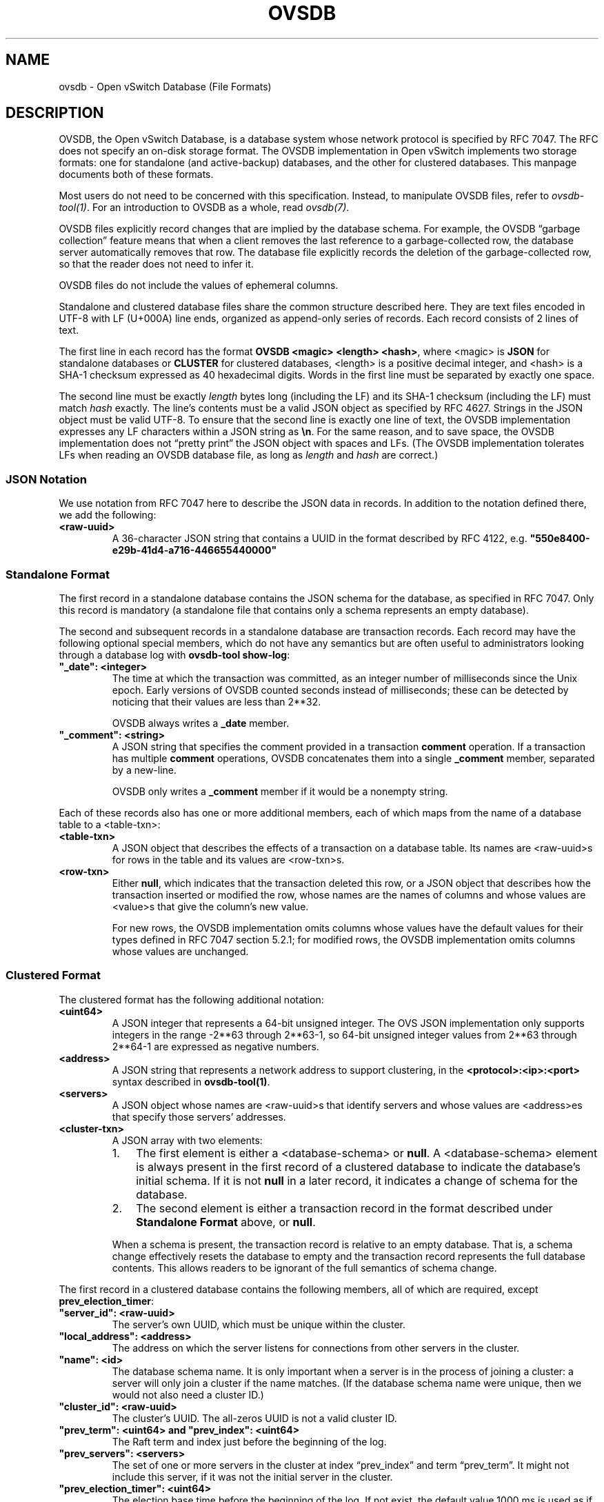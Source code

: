 .\" Man page generated from reStructuredText.
.
.
.nr rst2man-indent-level 0
.
.de1 rstReportMargin
\\$1 \\n[an-margin]
level \\n[rst2man-indent-level]
level margin: \\n[rst2man-indent\\n[rst2man-indent-level]]
-
\\n[rst2man-indent0]
\\n[rst2man-indent1]
\\n[rst2man-indent2]
..
.de1 INDENT
.\" .rstReportMargin pre:
. RS \\$1
. nr rst2man-indent\\n[rst2man-indent-level] \\n[an-margin]
. nr rst2man-indent-level +1
.\" .rstReportMargin post:
..
.de UNINDENT
. RE
.\" indent \\n[an-margin]
.\" old: \\n[rst2man-indent\\n[rst2man-indent-level]]
.nr rst2man-indent-level -1
.\" new: \\n[rst2man-indent\\n[rst2man-indent-level]]
.in \\n[rst2man-indent\\n[rst2man-indent-level]]u
..
.TH "OVSDB" "5" "Nov 16, 2024" "3.4" "Open vSwitch"
.SH NAME
ovsdb \- Open vSwitch Database (File Formats)
.SH DESCRIPTION
.sp
OVSDB, the Open vSwitch Database, is a database system whose network protocol
is specified by RFC 7047.  The RFC does not specify an on\-disk storage format.
The OVSDB implementation in Open vSwitch implements two storage formats: one
for standalone (and active\-backup) databases, and the other for clustered
databases.  This manpage documents both of these formats.
.sp
Most users do not need to be concerned with this specification.  Instead,
to manipulate OVSDB files, refer to \fIovsdb\-tool(1)\fP\&.  For an
introduction to OVSDB as a whole, read \fIovsdb(7)\fP\&.
.sp
OVSDB files explicitly record changes that are implied by the database schema.
For example, the OVSDB “garbage collection” feature means that when a client
removes the last reference to a garbage\-collected row, the database server
automatically removes that row.  The database file explicitly records the
deletion of the garbage\-collected row, so that the reader does not need to
infer it.
.sp
OVSDB files do not include the values of ephemeral columns.
.sp
Standalone and clustered database files share the common structure described
here.  They are text files encoded in UTF\-8 with LF (U+000A) line ends,
organized as append\-only series of records.  Each record consists of 2 lines of
text.
.sp
The first line in each record has the format \fBOVSDB <magic> <length> <hash>\fP,
where <magic> is \fBJSON\fP for standalone databases or \fBCLUSTER\fP for clustered
databases, <length> is a positive decimal integer, and <hash> is a SHA\-1
checksum expressed as 40 hexadecimal digits.  Words in the first line must be
separated by exactly one space.
.sp
The second line must be exactly \fIlength\fP bytes long (including the LF) and its
SHA\-1 checksum (including the LF) must match \fIhash\fP exactly.  The line’s
contents must be a valid JSON object as specified by RFC 4627.  Strings in the
JSON object must be valid UTF\-8.  To ensure that the second line is exactly one
line of text, the OVSDB implementation expresses any LF characters within a
JSON string as \fB\en\fP\&.  For the same reason, and to save space, the OVSDB
implementation does not “pretty print” the JSON object with spaces and LFs.
(The OVSDB implementation tolerates LFs when reading an OVSDB database file, as
long as \fIlength\fP and \fIhash\fP are correct.)
.SS JSON Notation
.sp
We use notation from RFC 7047 here to describe the JSON data in records.
In addition to the notation defined there, we add the following:
.INDENT 0.0
.TP
.B <raw\-uuid>
A 36\-character JSON string that contains a UUID in the format described by
RFC 4122, e.g. \fB\(dq550e8400\-e29b\-41d4\-a716\-446655440000\(dq\fP
.UNINDENT
.SS Standalone Format
.sp
The first record in a standalone database contains the JSON schema for the
database, as specified in RFC 7047.  Only this record is mandatory (a
standalone file that contains only a schema represents an empty database).
.sp
The second and subsequent records in a standalone database are transaction
records.  Each record may have the following optional special members,
which do not have any semantics but are often useful to administrators
looking through a database log with \fBovsdb\-tool show\-log\fP:
.INDENT 0.0
.TP
.B \fB\(dq_date\(dq: <integer>\fP
The time at which the transaction was committed, as an integer number of
milliseconds since the Unix epoch.  Early versions of OVSDB counted seconds
instead of milliseconds; these can be detected by noticing that their
values are less than 2**32.
.sp
OVSDB always writes a \fB_date\fP member.
.TP
.B \fB\(dq_comment\(dq: <string>\fP
A JSON string that specifies the comment provided in a transaction
\fBcomment\fP operation.  If a transaction has multiple \fBcomment\fP
operations, OVSDB concatenates them into a single \fB_comment\fP member,
separated by a new\-line.
.sp
OVSDB only writes a \fB_comment\fP member if it would be a nonempty string.
.UNINDENT
.sp
Each of these records also has one or more additional members, each of which
maps from the name of a database table to a <table\-txn>:
.INDENT 0.0
.TP
.B <table\-txn>
A JSON object that describes the effects of a transaction on a database
table.  Its names are <raw\-uuid>s for rows in the table and its values are
<row\-txn>s.
.TP
.B <row\-txn>
Either \fBnull\fP, which indicates that the transaction deleted this row, or
a JSON object that describes how the transaction inserted or modified the
row, whose names are the names of columns and whose values are <value>s
that give the column’s new value.
.sp
For new rows, the OVSDB implementation omits columns whose values have the
default values for their types defined in RFC 7047 section 5.2.1; for
modified rows, the OVSDB implementation omits columns whose values are
unchanged.
.UNINDENT
.SS Clustered Format
.sp
The clustered format has the following additional notation:
.INDENT 0.0
.TP
.B <uint64>
A JSON integer that represents a 64\-bit unsigned integer.  The OVS JSON
implementation only supports integers in the range \-2**63 through 2**63\-1,
so 64\-bit unsigned integer values from 2**63 through 2**64\-1 are expressed
as negative numbers.
.TP
.B <address>
A JSON string that represents a network address to support clustering, in
the \fB<protocol>:<ip>:<port>\fP syntax described in \fBovsdb\-tool(1)\fP\&.
.TP
.B <servers>
A JSON object whose names are <raw\-uuid>s that identify servers and
whose values are <address>es that specify those servers’ addresses.
.TP
.B <cluster\-txn>
A JSON array with two elements:
.INDENT 7.0
.IP 1. 3
The first element is either a <database\-schema> or \fBnull\fP\&.  A
<database\-schema> element is always present in the first record of a
clustered database to indicate the database’s initial schema.  If it is
not \fBnull\fP in a later record, it indicates a change of schema for the
database.
.IP 2. 3
The second element is either a transaction record in the format
described under \fBStandalone Format\fP above, or \fBnull\fP\&.
.UNINDENT
.sp
When a schema is present, the transaction record is relative to an empty
database.  That is, a schema change effectively resets the database to
empty and the transaction record represents the full database contents.
This allows readers to be ignorant of the full semantics of schema change.
.UNINDENT
.sp
The first record in a clustered database contains the following members,
all of which are required, except \fBprev_election_timer\fP:
.INDENT 0.0
.TP
.B \fB\(dqserver_id\(dq: <raw\-uuid>\fP
The server’s own UUID, which must be unique within the cluster.
.TP
.B \fB\(dqlocal_address\(dq: <address>\fP
The address on which the server listens for connections from other
servers in the cluster.
.TP
.B \fB\(dqname\(dq: <id>\fP
The database schema name.  It is only important when a server is in the
process of joining a cluster: a server will only join a cluster if the
name matches.  (If the database schema name were unique, then we would
not also need a cluster ID.)
.TP
.B \fB\(dqcluster_id\(dq: <raw\-uuid>\fP
The cluster’s UUID.  The all\-zeros UUID is not a valid cluster ID.
.TP
.B \fB\(dqprev_term\(dq: <uint64>\fP and \fB\(dqprev_index\(dq: <uint64>\fP
The Raft term and index just before the beginning of the log.
.TP
.B \fB\(dqprev_servers\(dq: <servers>\fP
The set of one or more servers in the cluster at index “prev_index” and
term “prev_term”.  It might not include this server, if it was not the
initial server in the cluster.
.TP
.B \fB\(dqprev_election_timer\(dq: <uint64>\fP
The election base time before the beginning of the log.  If not exist,
the default value 1000 ms is used as if it exists this record.
.TP
.B \fB\(dqprev_data\(dq: <json\-value>\fP and \fB\(dqprev_eid\(dq: <raw\-uuid>\fP
A snapshot of the data in the database at index “prev_index” and term
“prev_term”, and the entry ID for that data.  The snapshot must contain a
schema.
.UNINDENT
.sp
The second and subsequent records, if present, in a clustered database
represent changes to the database, to the cluster state, or both.  There are
several types of these records.  The most important types of records directly
represent persistent state described in the Raft specification:
.INDENT 0.0
.TP
.B Entry
A Raft log entry.
.TP
.B Term
The start of a new term.
.TP
.B Vote
The server’s vote for a leader in the current term.
.UNINDENT
.sp
The following additional types of records aid debugging and troubleshooting,
but they do not affect correctness.
.INDENT 0.0
.TP
.B Leader
Identifies a newly elected leader for the current term.
.TP
.B Commit Index
An update to the server’s \fBcommit_index\fP\&.
.TP
.B Note
A human\-readable description of some event.
.UNINDENT
.sp
The table below identifies the members that each type of record contains.
“yes” indicates that a member is required, “?” that it is optional, blank that
it is forbidden, and [1] that \fBdata\fP and \fBeid\fP must be either both present
or both absent.
.TS
center;
|l|l|l|l|l|l|l|.
_
T{
member
T}	T{
Entry
T}	T{
Term
T}	T{
Vote
T}	T{
Leader
T}	T{
Commit Index
T}	T{
Note
T}
_
T{
comment
T}	T{
?
T}	T{
?
T}	T{
?
T}	T{
?
T}	T{
?
T}	T{
?
T}
_
T{
term
T}	T{
yes
T}	T{
yes
T}	T{
yes
T}	T{
yes
T}	T{
T}	T{
T}
_
T{
index
T}	T{
yes
T}	T{
T}	T{
T}	T{
T}	T{
T}	T{
T}
_
T{
servers
T}	T{
?
T}	T{
T}	T{
T}	T{
T}	T{
T}	T{
T}
_
T{
election_timer
T}	T{
?
T}	T{
T}	T{
T}	T{
T}	T{
T}	T{
T}
_
T{
data
T}	T{
[1]
T}	T{
T}	T{
T}	T{
T}	T{
T}	T{
T}
_
T{
eid
T}	T{
[1]
T}	T{
T}	T{
T}	T{
T}	T{
T}	T{
T}
_
T{
vote
T}	T{
T}	T{
T}	T{
yes
T}	T{
T}	T{
T}	T{
T}
_
T{
leader
T}	T{
T}	T{
T}	T{
T}	T{
yes
T}	T{
T}	T{
T}
_
T{
commit_index
T}	T{
T}	T{
T}	T{
T}	T{
T}	T{
yes
T}	T{
T}
_
T{
note
T}	T{
T}	T{
T}	T{
T}	T{
T}	T{
T}	T{
yes
T}
_
.TE
.sp
The members are:
.INDENT 0.0
.TP
.B \fB\(dqcomment\(dq: <string>\fP
A human\-readable string giving an administrator more information about
the reason a record was emitted.
.TP
.B \fB\(dqterm\(dq: <uint64>\fP
The term in which the activity occurred.
.TP
.B \fB\(dqindex\(dq: <uint64>\fP
The index of a log entry.
.TP
.B \fB\(dqservers\(dq: <servers>\fP
Server configuration in a log entry.
.TP
.B \fB\(dqelection_timer\(dq: <uint64>\fP
Leader election timeout base value in a log entry.
.TP
.B \fB\(dqdata\(dq: <json\-value>\fP
The data in a log entry.
.TP
.B \fB\(dqeid\(dq: <raw\-uuid>\fP
Entry ID in a log entry.
.TP
.B \fB\(dqvote\(dq: <raw\-uuid>\fP
The server ID for which this server voted.
.TP
.B \fB\(dqleader\(dq: <raw\-uuid>\fP
The server ID of the server.  Emitted by both leaders and followers when a
leader is elected.
.TP
.B \fB\(dqcommit_index\(dq: <uint64>\fP
Updated \fBcommit_index\fP value.
.TP
.B \fB\(dqnote\(dq: <string>\fP
One of a few special strings indicating important events.  The currently
defined strings are:
.INDENT 7.0
.TP
.B \fB\(dqtransfer leadership\(dq\fP
This server transferred leadership to a different server (with details
included in \fBcomment\fP).
.TP
.B \fB\(dqleft\(dq\fP
This server finished leaving the cluster.  (This lets subsequent
readers know that the server is not part of the cluster and should not
attempt to connect to it.)
.UNINDENT
.UNINDENT
.SS Joining a Cluster
.sp
In addition to general format for a clustered database, there is also a special
case for a database file created by \fBovsdb\-tool join\-cluster\fP\&.  Such a file
contains exactly one record, which conveys the information passed to the
\fBjoin\-cluster\fP command.  It has the following members:
.INDENT 0.0
.TP
.B \fB\(dqserver_id\(dq: <raw\-uuid>\fP and \fB\(dqlocal_address\(dq: <address>\fP and \fB\(dqname\(dq: <id>\fP
These have the same semantics described above in the general description
of the format.
.TP
.B \fB\(dqcluster_id\(dq: <raw\-uuid>\fP
This is provided only if the user gave the \fB\-\-cid\fP option to
\fBjoin\-cluster\fP\&.  It has the same semantics described above.
.TP
.B \fB\(dqremote_addresses\(dq; [<address>*]\fP
One or more remote servers to contact for joining the cluster.
.UNINDENT
.sp
When the server successfully joins the cluster, the database file is replaced
by one described in \fI\%Clustered Format\fP\&.
.SH AUTHOR
The Open vSwitch Development Community
.SH COPYRIGHT
2016-2024, The Open vSwitch Development Community
.\" Generated by docutils manpage writer.
.
